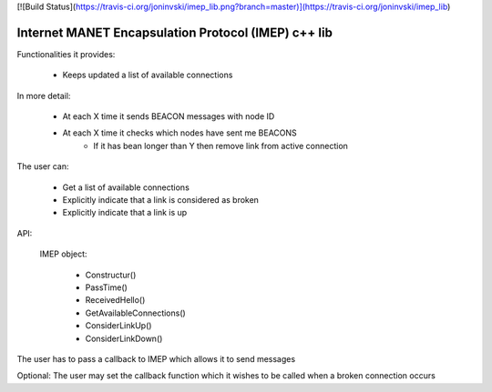 [![Build Status](https://travis-ci.org/joninvski/imep_lib.png?branch=master)](https://travis-ci.org/joninvski/imep_lib)

Internet MANET Encapsulation Protocol (IMEP) c++ lib
====================================================

Functionalities it provides:

    - Keeps updated a list of available connections

In more detail:

    - At each X time it sends BEACON messages with node ID
    - At each X time it checks which nodes have sent me BEACONS
        - If it has bean longer than Y then remove link from active connection

The user can:

    - Get a list of available connections
    - Explicitly indicate that a link is considered as broken
    - Explicitly indicate that a link is up

API:

    IMEP object:

     * Constructur()
     * PassTime()
     * ReceivedHello()
     * GetAvailableConnections()
     * ConsiderLinkUp()
     * ConsiderLinkDown()

The user has to pass a callback to IMEP which allows it to send messages

Optional: The user may set the callback function which it wishes to be called when a broken connection occurs

